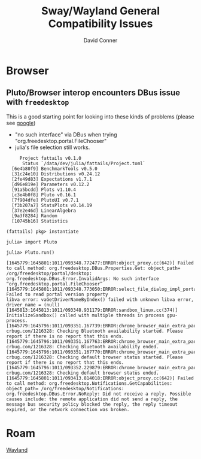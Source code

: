 :PROPERTIES:
:ID:       366ced76-1197-4b73-8db6-6ffbab8506a9
:END:
#+TITLE:     Sway/Wayland General Compatibility Issues
#+AUTHOR:    David Conner
#+EMAIL:     noreply@te.xel.io
#+DESCRIPTION: notes

* Browser

** Pluto/Browser interop encounters DBus issue with =freedesktop=

This is a good starting point for looking into these kinds of problems (please see [[https://www.google.com/search?hl=en&q=%22no%20such%20interface%22%20dbus%20%22org.freedesktop.portal.FileChooser%22][google]])

+ "no such interface" via DBus when trying "org.freedesktop.portal.FileChooser"
+ julia's file selection still works.


#+begin_example
     Project fattails v0.1.0
      Status `/data/dev/julia/fattails/Project.toml`
  [6e4b80f9] BenchmarkTools v0.5.0
  [31c24e10] Distributions v0.24.12
  [2fe49d83] Expectations v1.7.1
  [d96e819e] Parameters v0.12.2
  [91a5bcdd] Plots v1.10.4
  [c3e4b0f8] Pluto v0.16.1
  [7f904dfe] PlutoUI v0.7.1
  [f3b207a7] StatsPlots v0.14.19
  [37e2e46d] LinearAlgebra
  [9a3f8284] Random
  [10745b16] Statistics

(fattails) pkg> instantiate

julia> import Pluto

julia> Pluto.run()

[1645779:1645801:1011/093348.772477:ERROR:object_proxy.cc(642)] Failed to call method: org.freedesktop.DBus.Properties.Get: object_path= /org/freedesktop/portal/desktop: org.freedesktop.DBus.Error.InvalidArgs: No such interface “org.freedesktop.portal.FileChooser”
[1645779:1645801:1011/093348.773050:ERROR:select_file_dialog_impl_portal.cc(243)] Failed to read portal version property
libva error: vaGetDriverNameByIndex() failed with unknown libva error, driver_name = (null)
[1645813:1645813:1011/093348.931179:ERROR:sandbox_linux.cc(374)] InitializeSandbox() called with multiple threads in process gpu-process.
[1645779:1645796:1011/093351.167739:ERROR:chrome_browser_main_extra_parts_metrics.cc(228)] crbug.com/1216328: Checking Bluetooth availability started. Please report if there is no report that this ends.
[1645779:1645796:1011/093351.167763:ERROR:chrome_browser_main_extra_parts_metrics.cc(231)] crbug.com/1216328: Checking Bluetooth availability ended.
[1645779:1645796:1011/093351.167770:ERROR:chrome_browser_main_extra_parts_metrics.cc(234)] crbug.com/1216328: Checking default browser status started. Please report if there is no report that this ends.
[1645779:1645796:1011/093352.229879:ERROR:chrome_browser_main_extra_parts_metrics.cc(238)] crbug.com/1216328: Checking default browser status ended.
[1645779:1645801:1011/093413.814018:ERROR:object_proxy.cc(642)] Failed to call method: org.freedesktop.Notifications.GetCapabilities: object_path= /org/freedesktop/Notifications: org.freedesktop.DBus.Error.NoReply: Did not receive a reply. Possible causes include: the remote application did not send a reply, the message bus security policy blocked the reply, the reply timeout expired, or the network connection was broken.
#+end_example
* Roam
[[id:f92bb944-0269-47d4-b07c-2bd683e936f2][Wayland]]



